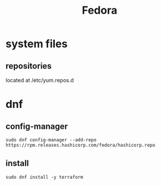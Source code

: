 #+TITLE: Fedora

* system files
** repositories
located at /etc/yum.repos.d

* dnf
** config-manager
#+begin_src shell
sudo dnf config-manager --add-repo https://rpm.releases.hashicorp.com/fedora/hashicorp.repo
#+end_src
** install
#+begin_src shell
sudo dnf install -y terraform
#+end_src
